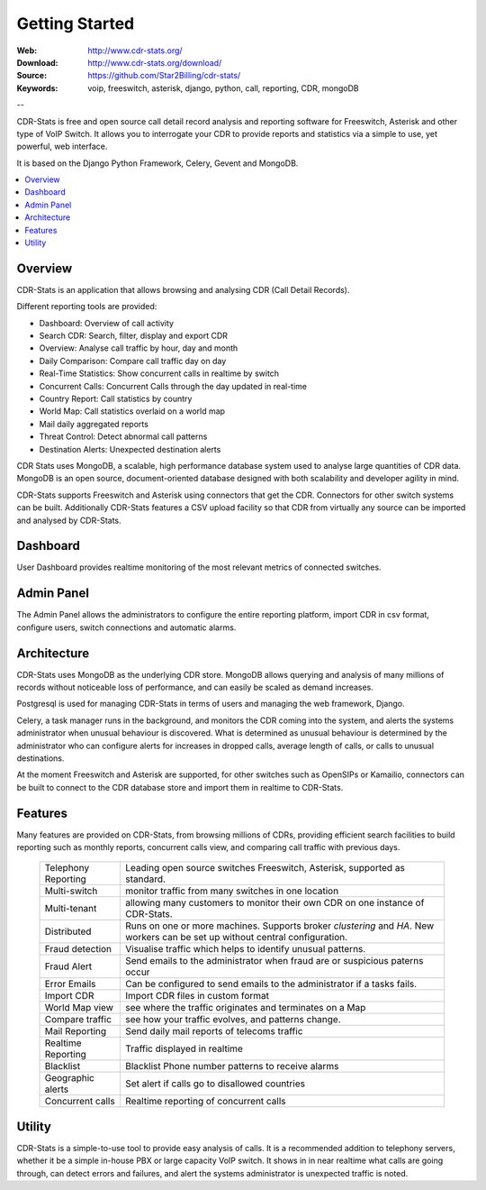 
.. _getting_started:

Getting Started
===============

:Web: http://www.cdr-stats.org/
:Download: http://www.cdr-stats.org/download/
:Source: https://github.com/Star2Billing/cdr-stats/
:Keywords: voip, freeswitch, asterisk, django, python, call, reporting, CDR, mongoDB

--


CDR-Stats is free and open source call detail record analysis and reporting software for Freeswitch,
Asterisk and other type of VoIP Switch. It allows you to interrogate your CDR to provide reports
and statistics via a simple to use, yet powerful, web interface.

It is based on the Django Python Framework, Celery, Gevent and MongoDB.

.. _`Freeswitch`: http://www.freeswitch.org/
.. _`Asterisk`: http://www.asterisk.org/
.. _`Django`: http://djangoproject.com/
.. _`CDR`: http://en.wikipedia.org/wiki/Call_detail_record


.. contents::
    :local:
    :depth: 1

.. _overview:

Overview
--------

CDR-Stats is an application that allows browsing and analysing CDR (Call Detail Records).

Different reporting tools are provided:

- Dashboard: Overview of call activity
- Search CDR: Search, filter, display and export CDR
- Overview: Analyse call traffic by hour, day and month
- Daily Comparison: Compare call traffic day on day
- Real-Time Statistics: Show concurrent calls in realtime by switch
- Concurrent Calls: Concurrent Calls through the day updated in real-time
- Country Report: Call statistics by country
- World Map: Call statistics overlaid on a world map
- Mail daily aggregated reports
- Threat Control: Detect abnormal call patterns
- Destination Alerts: Unexpected destination alerts

CDR Stats uses MongoDB, a scalable, high performance database system used to analyse
large quantities of CDR data. MongoDB is an open source, document-oriented database
designed with both scalability and developer agility in mind.

CDR-Stats supports Freeswitch and Asterisk using connectors that get the CDR. Connectors
for other switch systems can be built. Additionally CDR-Stats features a CSV upload facility so that
CDR from virtually any source can be imported and analysed by CDR-Stats.


.. _screenshot_dashboard:

Dashboard
---------

User Dashboard provides realtime monitoring of the most relevant metrics of connected switches.

.. image:: ./_static/images/customer/dashboard.png
    :width: 650

.. _screenshot_admin_panel:

Admin Panel
-----------

The Admin Panel allows the administrators to configure the entire reporting platform,
import CDR in csv format, configure users, switch connections and automatic alarms.

.. image:: ./_static/images/admin/admin_dashboard.png
    :width: 750



.. _architecture:

Architecture
------------

CDR-Stats uses MongoDB as the underlying CDR store. MongoDB allows querying and analysis of many
millions of records without noticeable loss of performance, and can easily be scaled as demand increases.

Postgresql is used for managing CDR-Stats in terms of users and managing the web framework, Django.

Celery, a task manager runs in the background, and monitors the CDR coming into the system, and alerts
the systems administrator when unusual behaviour is discovered. What is determined as unusual
behaviour is determined by the administrator who can configure alerts for increases in dropped calls,
average length of calls, or calls to unusual destinations.

At the moment Freeswitch and Asterisk are supported, for other switches such as OpenSIPs or Kamailio,
connectors can be built to connect to the CDR database store and import them in realtime to CDR-Stats.


.. image:: ./_static/images/CDR-Stats-Architecture.png
    :width: 600



.. _features:

Features
--------

Many features are provided on CDR-Stats, from browsing millions of CDRs, providing
efficient search facilities to build reporting such as monthly reports, concurrent calls
view, and comparing call traffic with previous days.

    +-----------------------+----------------------------------------------------+
    | Telephony Reporting   | Leading open source switches Freeswitch, Asterisk, |
    |                       | supported as standard.                             |
    +-----------------------+----------------------------------------------------+
    | Multi-switch          | monitor traffic from many switches in one location |
    +-----------------------+----------------------------------------------------+
    | Multi-tenant          | allowing many customers to monitor their own CDR   |
    |                       | on one instance of CDR-Stats.                      |
    +-----------------------+----------------------------------------------------+
    | Distributed           | Runs on one or more machines. Supports             |
    |                       | broker `clustering` and `HA`. New workers  can be  |
    |                       | set up without central configuration.              |
    +-----------------------+----------------------------------------------------+
    | Fraud detection       | Visualise traffic which helps to identify unusual  |
    |                       | patterns.                                          |
    +-----------------------+----------------------------------------------------+
    | Fraud Alert           | Send emails to the administrator when fraud are    |
    |                       | or suspicious paterns occur                        |
    +-----------------------+----------------------------------------------------+
    | Error Emails          | Can be configured to send emails to the            |
    |                       | administrator if a tasks fails.                    |
    +-----------------------+----------------------------------------------------+
    | Import CDR            | Import CDR files in custom format                  |
    +-----------------------+----------------------------------------------------+
    | World Map view        | see where the traffic originates and terminates on |
    |                       | a Map                                              |
    +-----------------------+----------------------------------------------------+
    | Compare traffic       | see how your traffic evolves, and patterns change. |
    +-----------------------+----------------------------------------------------+
    | Mail Reporting        | Send daily mail reports of telecoms traffic        |
    +-----------------------+----------------------------------------------------+
    | Realtime Reporting    | Traffic displayed in realtime                      |
    +-----------------------+----------------------------------------------------+
    | Blacklist             | Blacklist Phone number patterns to receive alarms  |
    +-----------------------+----------------------------------------------------+
    | Geographic alerts     | Set alert if calls go to disallowed countries      |
    +-----------------------+----------------------------------------------------+
    | Concurrent calls      | Realtime reporting of concurrent calls             |
    +-----------------------+----------------------------------------------------+


.. _utility:

Utility
-------

CDR-Stats is a simple-to-use tool to provide easy analysis of calls. It is a recommended addition to
telephony servers, whether it be a simple in-house PBX or large capacity VoIP switch. It shows in
in near realtime what calls are going through, can detect errors and failures, and alert the systems
administrator is unexpected traffic is noted.

